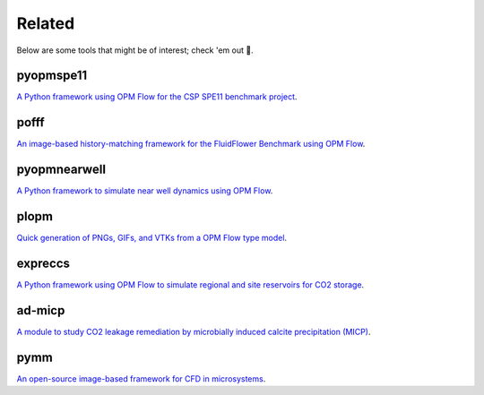 =======
Related
=======

Below are some tools that might be of interest; check 'em out 🙂.

**********
pyopmspe11
**********

.. image:: ./figs/pyopmspe11.gif
    :scale: 50%

`A Python framework using OPM Flow for the CSP SPE11 benchmark project <https://github.com/OPM/pyopmspe11>`_.

*****
pofff
*****

.. image:: ./figs/pofff.png

`An image-based history-matching framework for the FluidFlower Benchmark using OPM Flow <https://github.com/cssr-tools/pofff>`_.

*************
pyopmnearwell
*************

.. image:: ./figs/pyopmnearwell.png
    :scale: 60%

`A Python framework to simulate near well dynamics using OPM Flow <https://github.com/cssr-tools/pyopmnearwell>`_.

*****
plopm
*****

.. image:: ./figs/plopm.png

`Quick generation of PNGs, GIFs, and VTKs from a OPM Flow type model <https://github.com/cssr-tools/plopm>`_.

********
expreccs
********

.. image:: ./figs/expreccs.gif
    :scale: 50%

`A Python framework using OPM Flow to simulate regional and site reservoirs for CO2 storage <https://github.com/cssr-tools/expreccs>`_.

*******
ad-micp
*******

.. image:: ./figs/ad-micp.gif
    :scale: 40%

`A module to study CO2 leakage remediation by microbially induced calcite precipitation (MICP) <https://github.com/daavid00/ad-micp>`_.

****
pymm
****

.. image:: ./figs/pymm.gif
    :scale: 15%

`An open-source image-based framework for CFD in microsystems <https://github.com/cssr-tools/pymm>`_.